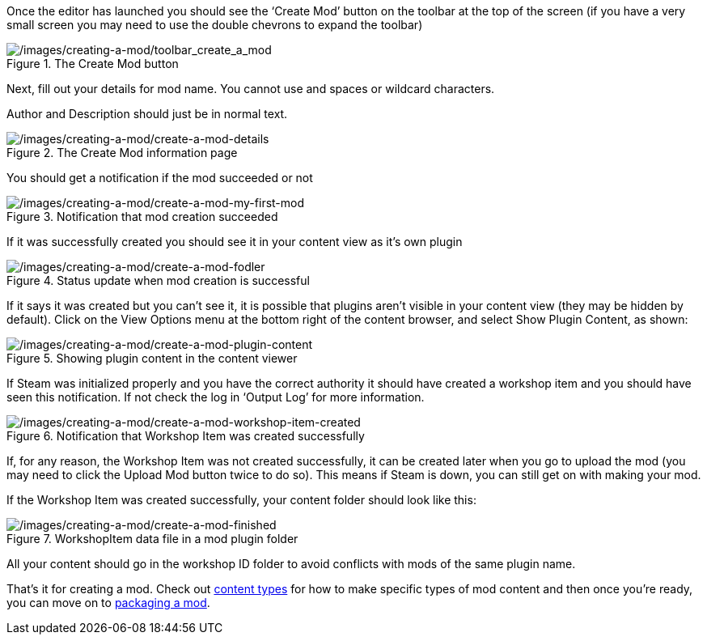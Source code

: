Once the editor has launched you should see the '`Create Mod`' button on the toolbar at the top of the screen (if you have a very small screen you may need to use the double chevrons to expand the toolbar)

.The Create Mod button
image::/images/creating-a-mod/toolbar_create_a_mod.png[/images/creating-a-mod/toolbar_create_a_mod]

Next, fill out your details for mod name. You cannot use and spaces or wildcard characters.

Author and Description should just be in normal text.

.The Create Mod information page
image::/images/creating-a-mod/create-a-mod-details.png[/images/creating-a-mod/create-a-mod-details]

You should get a notification if the mod succeeded or not

.Notification that mod creation succeeded
image::/images/creating-a-mod/create-a-mod-my-first-mod.png[/images/creating-a-mod/create-a-mod-my-first-mod]

If it was successfully created you should see it in your content view as it’s own plugin

.Status update when mod creation is successful
image::/images/creating-a-mod/create-a-mod-fodler.png[/images/creating-a-mod/create-a-mod-fodler]

If it says it was created but you can’t see it, it is possible that plugins aren’t visible in your content view (they may be hidden by default). Click on the View Options menu at the bottom right of the content browser, and select Show Plugin Content, as shown:

.Showing plugin content in the content viewer
image::/images/creating-a-mod/create-a-mod-plugin-content.png[/images/creating-a-mod/create-a-mod-plugin-content]

If Steam was initialized properly and you have the correct authority it should have created a workshop item and you should have seen this notification.
If not check the log in '`Output Log`' for more information.

.Notification that Workshop Item was created successfully
image::/images/creating-a-mod/create-a-mod-workshop-item-created.png[/images/creating-a-mod/create-a-mod-workshop-item-created]

If, for any reason, the Workshop Item was not created successfully, it can be created later when you go to upload the mod (you may need to click the Upload Mod button twice to do so). This means if Steam is down, you can still get on with making your mod.

If the Workshop Item was created successfully, your content folder should look like this:

.WorkshopItem data file in a mod plugin folder
image::/images/creating-a-mod/create-a-mod-finished.png[/images/creating-a-mod/create-a-mod-finished]

All your content should go in the workshop ID folder to avoid conflicts with mods of the same plugin name.

That’s it for creating a mod. Check out link:/modding/sdk/content-types[content types] for how to make specific types of mod content and then once you’re ready, you can move on to link:/modding/sdk/packaging-a-mod[packaging a mod].